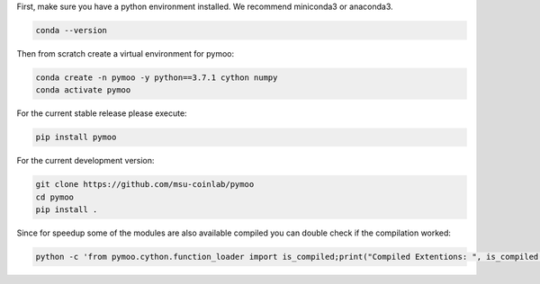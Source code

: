 
First, make sure you have a python environment installed. We recommend miniconda3 or anaconda3.

.. code:: bash

    conda --version

Then from scratch create a virtual environment for pymoo:

.. code:: bash

    conda create -n pymoo -y python==3.7.1 cython numpy
    conda activate pymoo


For the current stable release please execute:

.. code:: bash

    pip install pymoo

For the current development version:

.. code:: bash

    git clone https://github.com/msu-coinlab/pymoo
    cd pymoo
    pip install .

Since for speedup some of the modules are also available compiled you can double check
if the compilation worked:

.. code:: bash

    python -c 'from pymoo.cython.function_loader import is_compiled;print("Compiled Extentions: ", is_compiled())'


